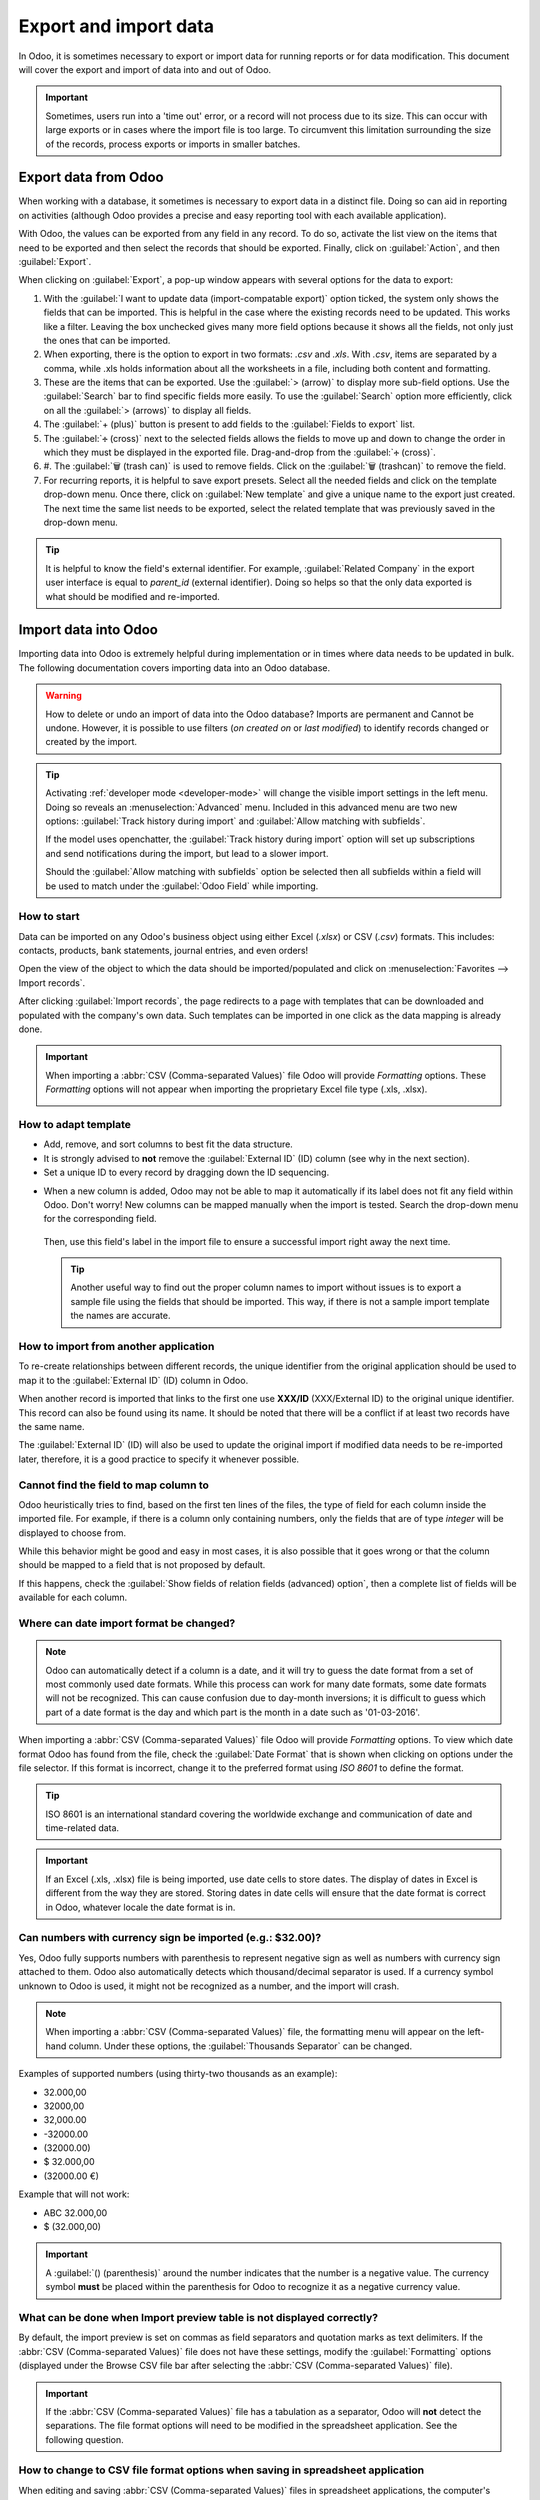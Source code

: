 ======================
Export and import data
======================

In Odoo, it is sometimes necessary to export or import data for running reports or for data
modification. This document will cover the export and import of data into and out of Odoo.

.. important::
   Sometimes, users run into a 'time out' error, or a record will not process due to its size. This
   can occur with large exports or in cases where the import file is too large. To circumvent this
   limitation surrounding the size of the records, process exports or imports in smaller batches.

.. _export-data:

Export data from Odoo
=====================

When working with a database, it sometimes is necessary to export data in a distinct file. Doing so
can aid in reporting on activities (although Odoo provides a precise and easy reporting tool with
each available application).

With Odoo, the values can be exported from any field in any record. To do so, activate the list view
on the items that need to be exported and then select the records that should be exported. Finally,
click on :guilabel:`Action`, and then :guilabel:`Export`.

.. image:: export_import_data/list-view-export.png
   :align: center
   :alt: View of the different things to enable/click to export data.

When clicking on :guilabel:`Export`, a pop-up window appears with several options for the data to
export:

.. image:: export_import_data/export-data-overview.png
   :align: center
   :alt: Overview of options to consider when exporting data in Odoo..

#. With the :guilabel:`I want to update data (import-compatable export)` option ticked, the system
   only shows the fields that can be imported. This is helpful in the case where the existing
   records need to be updated. This works like a filter. Leaving the box unchecked gives many more
   field options because it shows all the fields, not only just the ones that can be imported.
#. When exporting, there is the option to export in two formats: `.csv` and `.xls`. With `.csv`,
   items are separated by a comma, while .xls holds information about all the worksheets in a file,
   including both content and formatting.
#. These are the items that can be exported. Use the :guilabel:`> (arrow)` to display more sub-field
   options. Use the :guilabel:`Search` bar to find specific fields more easily. To use the
   :guilabel:`Search` option more efficiently, click on all the :guilabel:`> (arrows)` to display
   all fields.
#. The :guilabel:`+ (plus)` button is present to add fields to the :guilabel:`Fields to export`
   list.
#. The :guilabel:`🕂 (cross)` next to the selected fields allows the fields to move up and down to
   change the order in which they must be displayed in the exported file. Drag-and-drop from the
   :guilabel:`🕂 (cross)`.
#. #. The :guilabel:`🗑️ (trash can)` is used to remove fields. Click on the :guilabel:`🗑️
   (trashcan)` to remove the field.
#. For recurring reports, it is helpful to save export presets. Select all the needed fields and
   click on the template drop-down menu. Once there, click on :guilabel:`New template` and give a
   unique name to the export just created. The next time the same list needs to be exported, select
   the related template that was previously saved in the drop-down menu.

.. tip::
   It is helpful to know the field's external identifier. For example, :guilabel:`Related Company`
   in the export user interface is equal to *parent_id* (external identifier). Doing so helps so
   that the only data exported is what should be modified and re-imported.

.. _import-data:

Import data into Odoo
=====================

Importing data into Odoo is extremely helpful during implementation or in times where data needs to
be updated in bulk. The following documentation covers importing data into an Odoo database.

.. warning::
   How to delete or undo an import of data into the Odoo database? Imports are permanent and Cannot
   be undone. However, it is possible to use filters (`on created on` or `last modified`) to
   identify records changed or created by the import.

.. tip::
   Activating :ref:`developer mode <developer-mode>` will change the visible import settings in the
   left menu. Doing so reveals an :menuselection:`Advanced` menu. Included in this advanced menu are
   two new options: :guilabel:`Track history during import` and :guilabel:`Allow matching with
   subfields`.

   .. image:: export_import_data/advanced-import.png
      :align: center
      :alt: Advanced import options when developer mode is activated.

   If the model uses openchatter, the :guilabel:`Track history during import` option will set up
   subscriptions and send notifications during the import, but lead to a slower import.

   Should the :guilabel:`Allow matching with subfields` option be selected then all subfields within
   a field will be used to match under the :guilabel:`Odoo Field` while importing.

How to start
------------

Data can be imported on any Odoo's business object using either Excel (`.xlsx`) or CSV (`.csv`)
formats. This includes: contacts, products, bank statements, journal entries, and even orders!

Open the view of the object to which the data should be imported/populated and click on
:menuselection:`Favorites --> Import records`.

.. image:: export_import_data/import_button.png
   :align: center
   :alt:  Favorites menu revealed with the import records option highlighted.

After clicking :guilabel:`Import records`, the page redirects to a page with templates that can be
downloaded and populated with the company's own data. Such templates can be imported in one click as
the data mapping is already done.

.. important::
   When importing a :abbr:`CSV (Comma-separated Values)` file Odoo will provide *Formatting*
   options. These *Formatting* options will not appear when importing the proprietary Excel file
   type (.xls, .xlsx).

   .. image:: export_import_data/formatting.png
      :align: center
      :alt: Formatting options presented when a CVS file is imported in Odoo.

How to adapt template
---------------------

- Add, remove, and sort columns to best fit the data structure.
- It is strongly advised to **not** remove the :guilabel:`External ID` (ID) column (see why in the
  next section).
- Set a unique ID to every record by dragging down the ID sequencing.

.. image:: export_import_data/dragdown.gif
   :align: center
   :alt: An animation of the mouse dragging down the ID column so that each record has a unique ID.

* When a new column is added, Odoo may not be able to map it automatically if its label does not fit
  any field within Odoo. Don't worry! New columns can be mapped manually when the import is tested.
  Search the drop-down menu for the corresponding field.

    .. image:: export_import_data/field_list.png
       :align: center
       :alt: Drop-down menu expanded in the initial import screen on Odoo.

  Then, use this field's label in the import file to ensure a successful import right away the next
  time.

  .. tip::
     Another useful way to find out the proper column names to import without issues is to export a
     sample file using the fields that should be imported. This way, if there is not a sample import
     template the names are accurate.

How to import from another application
--------------------------------------

To re-create relationships between different records, the unique identifier from the original
application should be used to map it to the :guilabel:`External ID` (ID) column in Odoo.

When another record is imported that links to the first one use **XXX/ID** (XXX/External ID) to the
original unique identifier. This record can also be found using its name. It should be noted that
there will be a conflict if at least two records have the same name.

The :guilabel:`External ID` (ID) will also be used to update the original import if modified data
needs to be re-imported later, therefore, it is a good practice to specify it whenever possible.

Cannot find the field to map column to
--------------------------------------

Odoo heuristically tries to find, based on the first ten lines of the files, the type of field for
each column inside the imported file. For example, if there is a column only containing numbers,
only the fields that are of type *integer* will be displayed to choose from.

While this behavior might be good and easy in most cases, it is also possible that it goes wrong or
that the column should be mapped to a field that is not proposed by default.

If this happens, check the :guilabel:`Show fields of relation fields (advanced) option`, then a
complete list of fields will be available for each column.

.. image:: export_import_data/field_list.png
   :align: center
   :alt: Searching for the field to match the tax column.

Where can date import format be changed?
----------------------------------------

.. note::
   Odoo can automatically detect if a column is a date, and it will try to guess the date format
   from a set of most commonly used date formats. While this process can work for many date formats,
   some date formats will not be recognized. This can cause confusion due to day-month inversions;
   it is difficult to guess which part of a date format is the day and which part is the month in a
   date such as '01-03-2016'.

When importing a :abbr:`CSV (Comma-separated Values)` file Odoo will provide *Formatting* options.
To view which date format Odoo has found from the file, check the :guilabel:`Date Format` that is
shown when clicking on options under the file selector. If this format is incorrect, change it to
the preferred format using *ISO 8601* to define the format.

.. tip::
   ISO 8601 is an international standard covering the worldwide exchange and communication of date
   and time-related data.

.. important::
   If an Excel (.xls, .xlsx) file is being imported, use date cells to store dates. The display of
   dates in Excel is different from the way they are stored. Storing dates in date cells will ensure
   that the date format is correct in Odoo, whatever locale the date format is in.

Can numbers with currency sign be imported (e.g.: $32.00)?
----------------------------------------------------------

Yes, Odoo fully supports numbers with parenthesis to represent negative sign as well as numbers with
currency sign attached to them. Odoo also automatically detects which thousand/decimal separator is
used. If a currency symbol unknown to Odoo is used, it might not be recognized as a number, and the
import will crash.

.. note::
   When importing a :abbr:`CSV (Comma-separated Values)` file, the formatting menu will appear on
   the left-hand column. Under these options, the :guilabel:`Thousands Separator` can be changed.

Examples of supported numbers (using thirty-two thousands as an example):

- 32.000,00
- 32000,00
- 32,000.00
- -32000.00
- (32000.00)
- $ 32.000,00
- (32000.00 €)

Example that will not work:

- ABC 32.000,00
- $ (32.000,00)

.. important::
   A :guilabel:`() (parenthesis)` around the number indicates that the number is a negative value.
   The currency symbol **must** be placed within the parenthesis for Odoo to recognize it as a
   negative currency value.

What can be done when Import preview table is not displayed correctly?
----------------------------------------------------------------------

By default, the import preview is set on commas as field separators and quotation marks as text
delimiters. If the :abbr:`CSV (Comma-separated Values)` file does not have these settings, modify
the :guilabel:`Formatting` options (displayed under the Browse CSV file bar after selecting the
:abbr:`CSV (Comma-separated Values)` file).

.. important::
   If the :abbr:`CSV (Comma-separated Values)` file has a tabulation as a separator, Odoo will
   **not** detect the separations. The file format options will need to be modified in the
   spreadsheet application. See the following question.

How to change to CSV file format options when saving in spreadsheet application
-------------------------------------------------------------------------------

When editing and saving :abbr:`CSV (Comma-separated Values)` files in spreadsheet applications, the
computer's regional settings will be applied for the separator and delimiter. Odoo suggests using
OpenOffice or LibreOffice Calc as both applications will allow modification of all three options
(from the application, go to :menuselection:`'Save As' dialog box --> Check the box 'Edit filter
settings' --> Save`).

Microsoft Excel will modification of the encoding when saving (in :menuselection:`'Save As' dialog
box --> 'Tools' drop-down menu --> Encoding tab`).

What's the difference between Database ID and External ID?
----------------------------------------------------------

Some fields define a relationship with another object. For example, the country of a contact is a
link to a record of the 'Country' object. When such fields are imported, Odoo will have to recreate
links between the different records. To help import such fields, Odoo provides three mechanisms.
**Only one** mechanism should be used per field that is imported.

For example, to reference the country of a contact, Odoo proposes three different fields to import:

- Country: the name or code of the country
- Country/Database ID: the unique Odoo ID for a record, defined by the ID postgresql column
- Country/External ID: the ID of this record referenced in another application (or the .XML file
  that imported it)

For the country Belgium, use one of these three ways to import:

- Country: Belgium
- Country/Database ID: 21
- Country/External ID: base.be

According to the company's need, use one of these three ways to reference records in relations. Here
is an example when one or the other should be used, according to the need:

- Use Country: this is the easiest way when data comes from :abbr:`CSV (Comma-separated Values)`
  files that have been created manually.
- Use Country/Database ID: this should rarely be used. It is mostly used by developers as the main
  advantage is to never have conflicts (there may be several records with the same name, but they
  always have a unique Database ID)
- Use Country/External ID: use External ID when importing data from a third-party application.

When External IDs are used, import :abbr:`CSV (Comma-separated Values)` files with the
:guilabel:`External ID` (ID) column defining the External ID of each record that is imported. Then,
a reference can be made to that record with columns like `Field/External ID`. The following two CSV
files provide an example for products and their categories.

- :download:`CSV file for categories
  <export_import_data/External_id_3rd_party_application_product_categories.csv>`

- :download:`CSV file for Products
  <export_import_data/External_id_3rd_party_application_products.csv>`

What can be done if there are multiple matches for a field?
-----------------------------------------------------------

If, for example, there are two product categories with the child name `Sellable` (e.g. `Misc.
Products/Sellable` & `Other Products/Sellable`), the validation is halted, but the data may still be
imported. However, Odoo recommends that the data is not imported because it will all be linked to
the first `Sellable` category found in the Product Category list (`Misc. Products/Sellable`). Odoo,
instead recommends modifying one of the duplicates' values or the product category hierarchy.

However, if the company does not wish to change the configuration of product categories, Odoo
recommends making use of the external ID for this field, 'Category'.

How to import a many2many relationship field (e.g. a customer that has multiple tags)?
--------------------------------------------------------------------------------------

The tags should be separated by a comma without any spacing. For example, a customer needs to be
linked to both tags: `Manufacturer` and `Retailer` then "Manufacturer,Retailer" will need to be
encoded in the same column of the :abbr:`CSV (Comma-separated Values)` file.

- :download:`CSV file for Manufacturer, Retailer <export_import_data/m2m_customers_tags.csv>`


How to import a one2many relationship (e.g. several Order Lines of a Sales Order)?
----------------------------------------------------------------------------------

If a company wants to import a sales order with several order lines, a specific row must be reserved
in the :abbr:`CSV (Comma-separated Values)` file for each order line. The first order line will be
imported on the same row as the information relative to order. Any additional lines will need an
additional row that does not have any information in the fields relative to the order.

As an example, here is :abbr:`CSV (Comma-separated Values)` file of some quotations that can be
imported, based on demo data:

- :download:`File for some Quotations
  <export_import_data/purchase.order_functional_error_line_cant_adpat.csv>`.

The following :abbr:`CSV (Comma-separated Values)` file shows how to import purchase orders with
their respective purchase order lines:

- :download:`Purchase orders with their respective purchase order lines
  <export_import_data/o2m_purchase_order_lines.csv>`.

The following :abbr:`CSV (Comma-separated Values)` file shows how to import customers and their
respective contacts:

- :download:`Customers and their respective contacts
  <export_import_data/o2m_customers_contacts.csv>`.

Can the same record be imported several times?
----------------------------------------------

If a file is imported that contains one of the columns: `External ID` or `Database ID`, records that
have already been imported will be modified instead of being created. This is extremely useful as it
allows to import the same :abbr:`CSV (Comma-separated Values)` file several times while having made
some changes in between two imports. Odoo will take care of creating or modifying each record
depending if it is new or not.

This feature allows a company to use the Import/Export tool in Odoo to modify a batch of records in
a spreadsheet application.

What happens if a value is not provided for a specific field?
-------------------------------------------------------------

If all fields are not set in the CSV file, Odoo will assign the default value for every non-defined
fields. But if fields are set with empty values in the :abbr:`CSV (Comma-separated Values)` file,
Odoo will set the EMPTY value in the field, instead of assigning the default value.

How to export/import different tables from an SQL application to Odoo?
----------------------------------------------------------------------

If data needs to be imported from different tables, relations will need to be recreated between
records belonging to different tables. (e.g. if companies and persons are imported, the link between
each person and the company they work for will need to be recreated).

To manage relations between tables, use the `External ID` facilities of Odoo. The `External ID` of a
record is the unique identifier of this record in another application. The `External ID` must be
unique across all records of all objects. It is a good practice to prefix this `External ID` with
the name of the application or table. (like 'company_1', 'person_1' instead of '1')

As an example, suppose there is a SQL database with two tables that are to be imported: companies
and persons. Each person belongs to one company, so the link between a person and the company they
work for need to be recreated.

Test this example, here is a :download:`dump of such a PostgreSQL database
<export_import_data/database_import_test.sql>`

First, export all companies and their "External ID". In PSQL, write the following command:

.. code-block:: sh

   > copy (select 'company_'||id as "External ID",company_name as "Name",'True' as "Is a Company" from companies) TO '/tmp/company.csv' with CSV HEADER;

This SQL command will create the following :abbr:`CSV (Comma-separated Values)` file:

.. code-block:: text

   External ID,Name,Is a Company
   company_1,Bigees,True
   company_2,Organi,True
   company_3,Boum,True

To create the :abbr:`CSV (Comma-separated Values)` file for persons, linked to companies, use the
following SQL command in PSQL:

.. code-block:: sh

    > copy (select 'person_'||id as "External ID",person_name as "Name",'False' as "Is a Company",'company_'||company_id as "Related Company/External ID" from persons) TO '/tmp/person.csv' with CSV

It will produce the following :abbr:`CSV (Comma-separated Values)` file:

.. code-block:: text

   External ID,Name,Is a Company,Related Company/External ID
   person_1,Fabien,False,company_1
   person_2,Laurence,False,company_1
   person_3,Eric,False,company_2
   person_4,Ramsy,False,company_3

As can be seen in this file, Fabien and Laurence are working for the Bigees company (company_1) and
Eric is working for the Organi company. The relation between persons and companies is done using the
`External ID` of the companies. The `External ID` is prefixed by the name of the table to avoid a
conflict of ID between persons and companies (person_1 and company_1 who shared the same ID 1 in the
original database).

The two files produced are ready to be imported in Odoo without any modifications. After having
imported these two :abbr:`CSV (Comma-separated Values)` files, there are four contacts and three
companies (the first two contacts are linked to the first company). Keep in mind to first import
the companies and then the persons.

How to adapt an import template
===============================

Import templates are provided in the import tool of the most common data to import (contacts,
products, bank statements, etc.). Open them with any spreadsheet software (Microsoft Office,
OpenOffice, Google Drive, etc.).

How to customize file
=====================

* Remove columns that are not needed. Odoo advises not removing the :guilabel:`External ID` (ID)
  column (see why below).
* Set a unique ID to every single record by dragging down the ID sequencing.

  .. image:: export_import_data/dragdown.gif
     :align: center
     :alt: Animation of a spreadsheet application automatically populating a column in the ID.

* When adding a new column, Odoo might not map it automatically if its label does not match any
  field in the system. If so, find the corresponding field using the search.

    .. image:: export_import_data/field_list.png
       :align: center
       :alt: Searching for the field in the drop-down menu of the import page.

  Then, use the label found in the import template to make it work right away the next time the
  import is attempted.

Why an “ID” column
==================

The :guilabel:`ID` (External ID) is an unique identifier for the line item. Feel free to use one
from previous software to facilitate the transition to Odoo.

Setting an ID is not mandatory when importing but it helps in many cases:

* Update imports: import the same file several times without creating duplicates;
* Import relation fields (see below).

How to import relation fields
=============================

An Odoo object is always related to many other objects (e.g. a product is linked to product
categories, attributes, vendors, etc.). To import those relations, the records of the related object
need to be imported first, from their own list menu.

This can be achieved by using either the name of the related record or its ID, depending on the
circumstances. The ID is expected when two records have the same name. In such a case add ` / ID`
at the end of the column title (e.g. for product attributes: Product Attributes / Attribute / ID).
